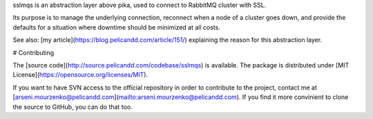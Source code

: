 sslmqs is an abstraction layer above pika, used to connect to RabbitMQ cluster with SSL.

Its purpose is to manage the underlying connection, reconnect when a node of a cluster goes down, and provide the defaults for a situation where downtime should be minimized at all costs.

See also: [my article](https://blog.pelicandd.com/article/151/) explaining the reason for this abstraction layer.

# Contributing

The [source code](http://source.pelicandd.com/codebase/sslmqs) is available. The package is distributed under [MIT License](https://opensource.org/licenses/MIT).

If you want to have SVN access to the official repository in order to contribute to the project, contact me at [arseni.mourzenko@pelicandd.com](mailto:arseni.mourzenko@pelicandd.com). If you find it more convinient to clone the source to GitHub, you can do that too.


